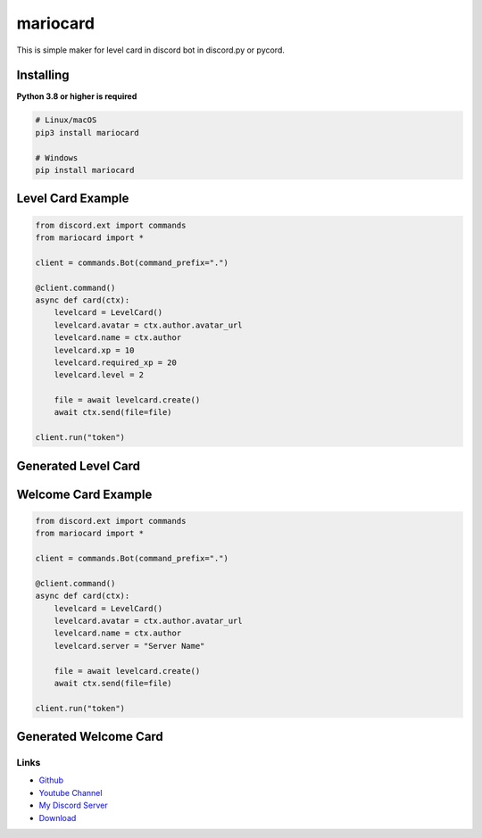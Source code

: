 mariocard
==========

.. image:: https://discord.com/api/guilds/570368779150688266/embed.png
   :target: https://discord.com/invite/uynSzaTAF3
   :alt: Discord server invite
.. image:: https://img.shields.io/pypi/v/mariocard.svg
   :target: https://pypi.org/project/mariocard/
   :alt: PyPI version info
   
   
This is simple maker for level card in discord bot in discord.py or pycord.


Installing
~~~~~~~~~~

**Python 3.8 or higher is required**


.. code:: sh

    # Linux/macOS
    pip3 install mariocard

    # Windows
    pip install mariocard


Level Card Example
~~~~~~~~~~~~~~~~~~

.. code:: py

   from discord.ext import commands
   from mariocard import *

   client = commands.Bot(command_prefix=".")

   @client.command()
   async def card(ctx):
       levelcard = LevelCard()
       levelcard.avatar = ctx.author.avatar_url
       levelcard.name = ctx.author
       levelcard.xp = 10
       levelcard.required_xp = 20
       levelcard.level = 2

       file = await levelcard.create()
       await ctx.send(file=file)

   client.run("token")

Generated Level Card
~~~~~~~~~~~~~~~~~~~~
.. image:: https://raw.githubusercontent.com/mario1842/mariocard/main/created_cards/levelcard.png
   :target: https://raw.githubusercontent.com/mario1842/mariocard/main/created_cards/levelcard.png
   :alt: Created card from example code


Welcome Card Example
~~~~~~~~~~~~~~~~~~~~

.. code:: py

   from discord.ext import commands
   from mariocard import *

   client = commands.Bot(command_prefix=".")

   @client.command()
   async def card(ctx):
       levelcard = LevelCard()
       levelcard.avatar = ctx.author.avatar_url
       levelcard.name = ctx.author
       levelcard.server = "Server Name"

       file = await levelcard.create()
       await ctx.send(file=file)

   client.run("token")

Generated Welcome Card
~~~~~~~~~~~~~~~~~~~~~~
.. image:: https://raw.githubusercontent.com/mario1842/mariocard/main/created_cards/welcomecard.png
   :target: https://raw.githubusercontent.com/mario1842/mariocard/main/created_cards/welcomecard.png
   :alt: Created card from example code


Links
-----

- `Github <https://github.com/mario1842/mariocard/>`_
- `Youtube Channel <https://www.youtube.com/channel/UC4vtx0j0wcP6s4n7hCTUs7A>`_
- `My Discord Server <https://discord.com/invite/uynSzaTAF3>`_
- `Download <https://pypi.org/project/mariocard/>`_
